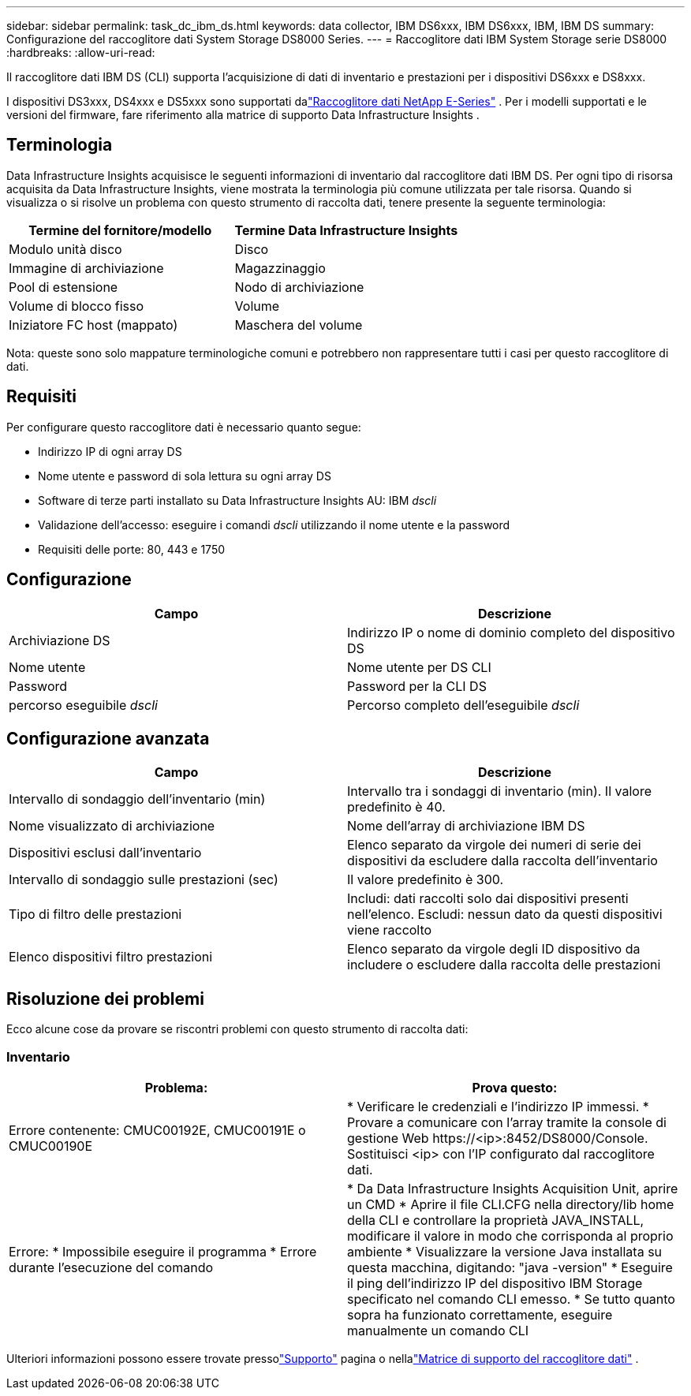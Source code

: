 ---
sidebar: sidebar 
permalink: task_dc_ibm_ds.html 
keywords: data collector, IBM DS6xxx, IBM DS6xxx, IBM, IBM DS 
summary: Configurazione del raccoglitore dati System Storage DS8000 Series. 
---
= Raccoglitore dati IBM System Storage serie DS8000
:hardbreaks:
:allow-uri-read: 


[role="lead"]
Il raccoglitore dati IBM DS (CLI) supporta l'acquisizione di dati di inventario e prestazioni per i dispositivi DS6xxx e DS8xxx.

I dispositivi DS3xxx, DS4xxx e DS5xxx sono supportati dalink:task_dc_na_eseries.html["Raccoglitore dati NetApp E-Series"] .  Per i modelli supportati e le versioni del firmware, fare riferimento alla matrice di supporto Data Infrastructure Insights .



== Terminologia

Data Infrastructure Insights acquisisce le seguenti informazioni di inventario dal raccoglitore dati IBM DS.  Per ogni tipo di risorsa acquisita da Data Infrastructure Insights, viene mostrata la terminologia più comune utilizzata per tale risorsa.  Quando si visualizza o si risolve un problema con questo strumento di raccolta dati, tenere presente la seguente terminologia:

[cols="2*"]
|===
| Termine del fornitore/modello | Termine Data Infrastructure Insights 


| Modulo unità disco | Disco 


| Immagine di archiviazione | Magazzinaggio 


| Pool di estensione | Nodo di archiviazione 


| Volume di blocco fisso | Volume 


| Iniziatore FC host (mappato) | Maschera del volume 
|===
Nota: queste sono solo mappature terminologiche comuni e potrebbero non rappresentare tutti i casi per questo raccoglitore di dati.



== Requisiti

Per configurare questo raccoglitore dati è necessario quanto segue:

* Indirizzo IP di ogni array DS
* Nome utente e password di sola lettura su ogni array DS
* Software di terze parti installato su Data Infrastructure Insights AU: IBM _dscli_
* Validazione dell'accesso: eseguire i comandi _dscli_ utilizzando il nome utente e la password
* Requisiti delle porte: 80, 443 e 1750




== Configurazione

[cols="2*"]
|===
| Campo | Descrizione 


| Archiviazione DS | Indirizzo IP o nome di dominio completo del dispositivo DS 


| Nome utente | Nome utente per DS CLI 


| Password | Password per la CLI DS 


| percorso eseguibile _dscli_ | Percorso completo dell'eseguibile _dscli_ 
|===


== Configurazione avanzata

[cols="2*"]
|===
| Campo | Descrizione 


| Intervallo di sondaggio dell'inventario (min) | Intervallo tra i sondaggi di inventario (min).  Il valore predefinito è 40. 


| Nome visualizzato di archiviazione | Nome dell'array di archiviazione IBM DS 


| Dispositivi esclusi dall'inventario | Elenco separato da virgole dei numeri di serie dei dispositivi da escludere dalla raccolta dell'inventario 


| Intervallo di sondaggio sulle prestazioni (sec) | Il valore predefinito è 300. 


| Tipo di filtro delle prestazioni | Includi: dati raccolti solo dai dispositivi presenti nell'elenco.  Escludi: nessun dato da questi dispositivi viene raccolto 


| Elenco dispositivi filtro prestazioni | Elenco separato da virgole degli ID dispositivo da includere o escludere dalla raccolta delle prestazioni 
|===


== Risoluzione dei problemi

Ecco alcune cose da provare se riscontri problemi con questo strumento di raccolta dati:



=== Inventario

[cols="2*"]
|===
| Problema: | Prova questo: 


| Errore contenente: CMUC00192E, CMUC00191E o CMUC00190E | * Verificare le credenziali e l'indirizzo IP immessi.  * Provare a comunicare con l'array tramite la console di gestione Web \https://<ip>:8452/DS8000/Console.  Sostituisci <ip> con l'IP configurato dal raccoglitore dati. 


| Errore: * Impossibile eseguire il programma * Errore durante l'esecuzione del comando | * Da Data Infrastructure Insights Acquisition Unit, aprire un CMD * Aprire il file CLI.CFG nella directory/lib home della CLI e controllare la proprietà JAVA_INSTALL, modificare il valore in modo che corrisponda al proprio ambiente * Visualizzare la versione Java installata su questa macchina, digitando: "java -version" * Eseguire il ping dell'indirizzo IP del dispositivo IBM Storage specificato nel comando CLI emesso.  * Se tutto quanto sopra ha funzionato correttamente, eseguire manualmente un comando CLI 
|===
Ulteriori informazioni possono essere trovate pressolink:concept_requesting_support.html["Supporto"] pagina o nellalink:reference_data_collector_support_matrix.html["Matrice di supporto del raccoglitore dati"] .
